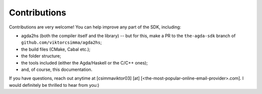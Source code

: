.. _contributions:

*************
Contributions
*************

Contributions are very welcome!
You can help improve any part of the SDK,
including:

* agda2hs (both the compiler itself and the library) -- but for this, make a PR to the ``the-agda-sdk`` branch of ``github.com/viktorcsimma/agda2hs``;
* the build files (CMake, Cabal etc.);
* the folder structure;
* the tools included (either the Agda/Haskell or the C/C++ ones);
* and, of course, this documentation.

If you have questions, reach out anytime at
[csimmaviktor03] [at] [<the-most-popular-online-email-provider>.com].
I would definitely be thrilled to hear from you:)
